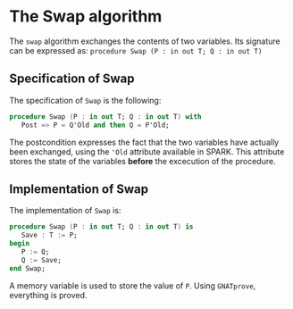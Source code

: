 # Created 2018-06-20 Wed 13:06
#+OPTIONS: author:nil title:nil toc:nil
#+EXPORT_FILE_NAME: ../../../mutating/Swap.org

* The Swap algorithm

The ~swap~ algorithm exchanges the contents of two variables. 
Its signature can be expressed as:
~procedure Swap (P : in out T; Q : in out T)~

** Specification of Swap

The specification of ~Swap~ is the following:

#+BEGIN_SRC ada
  procedure Swap (P : in out T; Q : in out T) with
     Post => P = Q'Old and then Q = P'Old;
#+END_SRC

The postcondition expresses the fact that the two variables have actually been
exchanged, using the ~'Old~ attribute available in SPARK. This attribute stores the state of the variables *before* the excecution of the procedure.

** Implementation of Swap

The implementation of ~Swap~ is:

#+BEGIN_SRC ada
  procedure Swap (P : in out T; Q : in out T) is
     Save : T := P;
  begin
     P := Q;
     Q := Save;
  end Swap;
#+END_SRC

A memory variable is used to store the value of ~P~.
Using ~GNATprove~, everything is proved.
